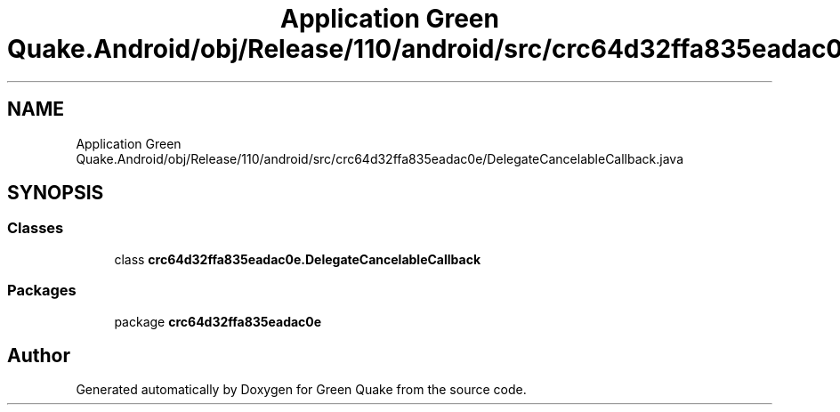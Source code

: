 .TH "Application Green Quake.Android/obj/Release/110/android/src/crc64d32ffa835eadac0e/DelegateCancelableCallback.java" 3 "Thu Apr 29 2021" "Version 1.0" "Green Quake" \" -*- nroff -*-
.ad l
.nh
.SH NAME
Application Green Quake.Android/obj/Release/110/android/src/crc64d32ffa835eadac0e/DelegateCancelableCallback.java
.SH SYNOPSIS
.br
.PP
.SS "Classes"

.in +1c
.ti -1c
.RI "class \fBcrc64d32ffa835eadac0e\&.DelegateCancelableCallback\fP"
.br
.in -1c
.SS "Packages"

.in +1c
.ti -1c
.RI "package \fBcrc64d32ffa835eadac0e\fP"
.br
.in -1c
.SH "Author"
.PP 
Generated automatically by Doxygen for Green Quake from the source code\&.
